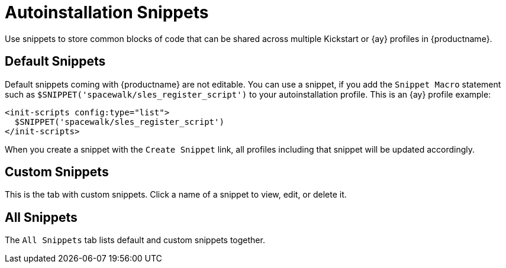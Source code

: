 [[ref.webui.systems.autoinst.snippet]]
= Autoinstallation Snippets

Use snippets to store common blocks of code that can be shared across
multiple Kickstart or {ay} profiles in {productname}.



[[s4-sm-system-kick-snippet-default]]
== Default Snippets

Default snippets coming with {productname} are not editable.  You can use a
snippet, if you add the [guimenu]``Snippet Macro`` statement such as
`$SNIPPET('spacewalk/sles_register_script')` to your autoinstallation
profile.  This is an {ay} profile example:

----
<init-scripts config:type="list">
  $SNIPPET('spacewalk/sles_register_script')
</init-scripts>
----

When you create a snippet with the [guimenu]``Create Snippet`` link, all
profiles including that snippet will be updated accordingly.



[[s4-sm-system-kick-snippet-custom]]
== Custom Snippets

This is the tab with custom snippets.  Click a name of a snippet to view,
edit, or delete it.



[[s4-sm-system-kick-snippet-all]]
== All Snippets

The [guimenu]``All Snippets`` tab lists default and custom snippets
together.


